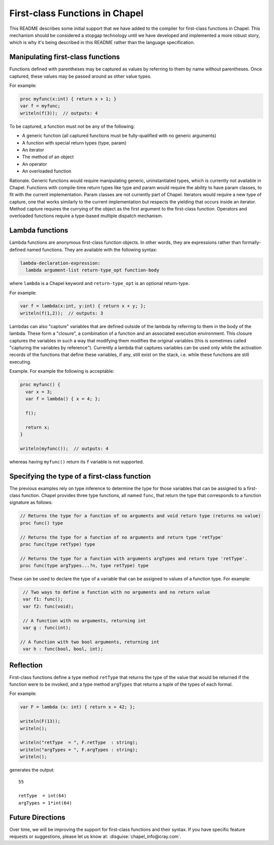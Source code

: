 .. _readme-firstClassFns:

===============================
First-class Functions in Chapel
===============================

This README describes some initial support that we have added to the
compiler for first-class functions in Chapel.  This mechanism should
be considered a stopgap technology until we have developed and
implemented a more robust story, which is why it's being described in
this README rather than the language specification.


Manipulating first-class functions
----------------------------------

Functions defined with parentheses may be captured as values by
referring to them by name without parentheses.  Once captured, these
values may be passed around as other value types.

For example:

.. code-block:: chapel

  proc myfunc(x:int) { return x + 1; }
  var f = myfunc;
  writeln(f(3));  // outputs: 4

To be captured, a function must not be any of the following:

- A generic function (all captured functions must be fully-qualified
  with no generic arguments)

- A function with special return types (type, param)

- An iterator

- The method of an object

- An operator

- An overloaded function

Rationale. Generic functions would require manipulating generic,
uninstantiated types, which is currently not available in Chapel.
Functions with compile-time return types like type and param would
require the ability to have param classes, to fit with the current
implementation. Param classes are not currently part of Chapel.
Iterators would require a new type of capture, one that works
similarly to the current implementation but respects the yielding that
occurs inside an iterator. Method capture requires the currying of
the object as the first argument to the first-class function.
Operators and overloaded functions require a type-based multiple
dispatch mechanism.


.. _readme-lambdaFns:

Lambda functions
----------------

Lambda functions are anonymous first-class function objects. In other
words, they are expressions rather than formally-defined named
functions. They are available with the following syntax:

.. code-block:: none

  lambda-declaration-expression:
    lambda argument-list return-type_opt function-body

where ``lambda`` is a Chapel keyword and ``return-type_opt`` is an optional
return-type.

For example:

.. code-block:: chapel

  var f = lambda(x:int, y:int) { return x + y; };
  writeln(f(1,2));  // outputs: 3

Lambdas can also "capture" variables that are defined outside of the
lambda by referring to them in the body of the lambda. These form a
"closure", a combination of a function and an associated execution
environment.  This closure captures the variables in such a way that
modifying them modifies the original variables (this is sometimes
called "capturing the variables by reference").  Currently a lambda
that captures variables can be used only while the activation records
of the functions that define these variables, if any, still exist
on the stack, i.e. while these functions are still executing.

Example. For example the following is acceptable:

.. code-block:: chapel

  proc myfunc() {
    var x = 3;
    var f = lambda() { x = 4; };

    f();

    return x;
  }

  writeln(myfunc());  // outputs: 4

whereas having ``myfunc()`` return its ``f`` variable is not supported.


Specifying the type of a first-class function
---------------------------------------------

The previous examples rely on type inference to determine the type
for those variables that can be assigned to a first-class function.
Chapel provides three type functions, all named ``func``, that return the
type that corresponds to a function signature as follows:

.. code-block:: chapel

  // Returns the type for a function of no arguments and void return type (returns no value)
  proc func() type

  // Returns the type for a function of no arguments and return type 'retType'
  proc func(type retType) type

  // Returns the type for a function with arguments argTypes and return type 'retType'.
  proc func(type argTypes...?n, type retType) type

These can be used to declare the type of a variable that can be
assigned to values of a function type.  For example:

.. code-block:: chapel

  // Two ways to define a function with no arguments and no return value
  var f1: func();
  var f2: func(void);

  // A function with no arguments, returning int
  var g : func(int);

 // A function with two bool arguments, returning int
  var h : func(bool, bool, int);

Reflection
----------

First-class functions define a type method ``retType`` that returns the type
of the value that would be returned if the function were to be invoked, and
a type method ``argTypes`` that returns a tuple of the types of each formal.

For example:

.. code-block:: chapel

  var F = lambda (x: int) { return x + 42; };

  writeln(F(13));
  writeln();

  writeln("retType  = ", F.retType  : string);
  writeln("argTypes = ", F.argTypes : string);
  writeln();

generates the output::

  55

  retType  = int(64)
  argTypes = 1*int(64)



Future Directions
-----------------

Over time, we will be improving the support for first-class functions
and their syntax.  If you have specific feature requests or
suggestions, please let us know at: :disguise:`chapel_info@cray.com`.
